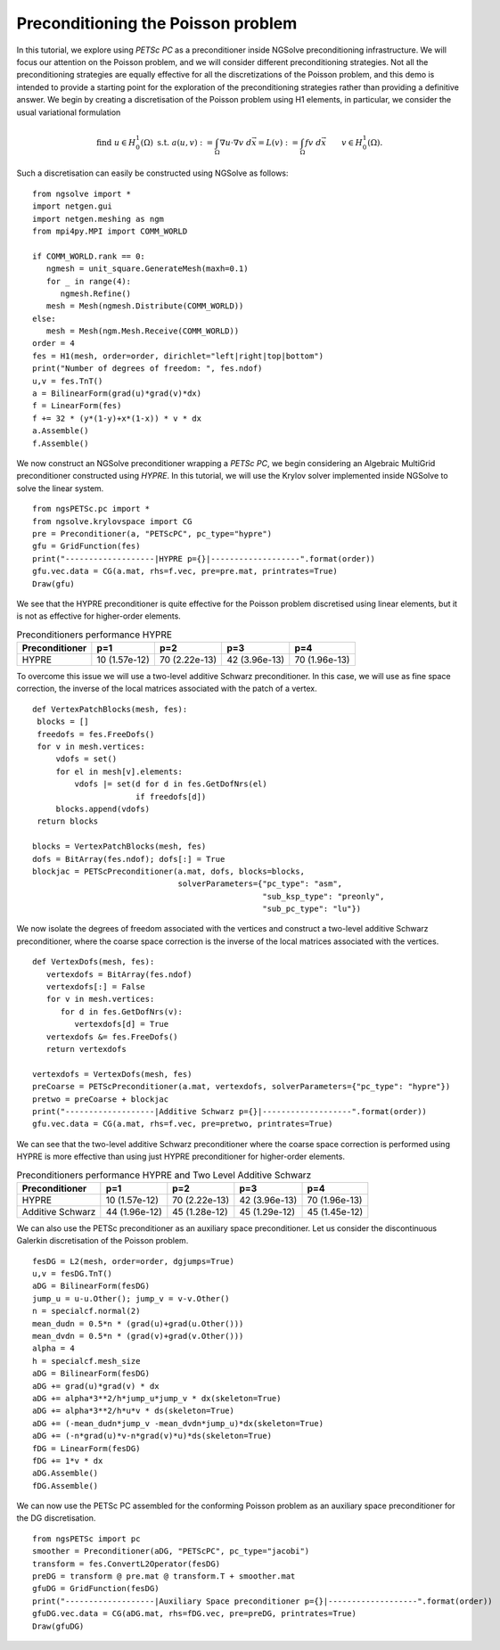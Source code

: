 Preconditioning the Poisson problem
=====================================

In this tutorial, we explore using `PETSc PC` as a preconditioner inside NGSolve preconditioning infrastructure.
We will focus our attention on the Poisson problem, and we will consider different preconditioning strategies.
Not all the preconditioning strategies are equally effective for all the discretizations of the Poisson problem, and this demo is intended to provide a starting point for the exploration of the preconditioning strategies rather than providing a definitive answer.
We begin by creating a discretisation of the Poisson problem using H1 elements, in particular, we consider the usual variational formulation

.. math::

   \text{find } u\in H^1_0(\Omega) \text{ s.t. } a(u,v) := \int_{\Omega} \nabla u\cdot \nabla v \; d\vec{x} = L(v) := \int_{\Omega} fv\; d\vec{x}\qquad v\in H^1_0(\Omega).

Such a discretisation can easily be constructed using NGSolve as follows: ::

   from ngsolve import *
   import netgen.gui
   import netgen.meshing as ngm
   from mpi4py.MPI import COMM_WORLD

   if COMM_WORLD.rank == 0:
      ngmesh = unit_square.GenerateMesh(maxh=0.1)
      for _ in range(4):
         ngmesh.Refine()
      mesh = Mesh(ngmesh.Distribute(COMM_WORLD))
   else:
      mesh = Mesh(ngm.Mesh.Receive(COMM_WORLD))
   order = 4
   fes = H1(mesh, order=order, dirichlet="left|right|top|bottom")
   print("Number of degrees of freedom: ", fes.ndof)
   u,v = fes.TnT()
   a = BilinearForm(grad(u)*grad(v)*dx)
   f = LinearForm(fes)
   f += 32 * (y*(1-y)+x*(1-x)) * v * dx
   a.Assemble()
   f.Assemble()

We now construct an NGSolve preconditioner wrapping a `PETSc PC`, we begin considering an Algebraic MultiGrid preconditioner constructed using `HYPRE`.
In this tutorial, we will use the Krylov solver implemented inside NGSolve to solve the linear system. ::

   from ngsPETSc.pc import *
   from ngsolve.krylovspace import CG
   pre = Preconditioner(a, "PETScPC", pc_type="hypre")
   gfu = GridFunction(fes)
   print("-------------------|HYPRE p={}|-------------------".format(order))
   gfu.vec.data = CG(a.mat, rhs=f.vec, pre=pre.mat, printrates=True)
   Draw(gfu)

We see that the HYPRE preconditioner is quite effective for the Poisson problem discretised using linear elements, but it is not as effective for higher-order elements.

.. list-table:: Preconditioners performance HYPRE
   :widths: auto
   :header-rows: 1

   * - Preconditioner
     - p=1
     - p=2
     - p=3
     - p=4
   * - HYPRE
     - 10 (1.57e-12)
     - 70 (2.22e-13)
     - 42 (3.96e-13)
     - 70 (1.96e-13)

To overcome this issue we will use a two-level additive Schwarz preconditioner.
In this case, we will use as fine space correction, the inverse of the local matrices associated with the patch of a vertex. ::

   def VertexPatchBlocks(mesh, fes):
    blocks = []
    freedofs = fes.FreeDofs()
    for v in mesh.vertices:
        vdofs = set()
        for el in mesh[v].elements:
            vdofs |= set(d for d in fes.GetDofNrs(el)
                         if freedofs[d])
        blocks.append(vdofs)
    return blocks

   blocks = VertexPatchBlocks(mesh, fes)
   dofs = BitArray(fes.ndof); dofs[:] = True
   blockjac = PETScPreconditioner(a.mat, dofs, blocks=blocks,
                                  solverParameters={"pc_type": "asm",
                                                    "sub_ksp_type": "preonly",
                                                    "sub_pc_type": "lu"})  

We now isolate the degrees of freedom associated with the vertices and construct a two-level additive Schwarz preconditioner, where the coarse space correction is the inverse of the local matrices associated with the vertices. ::

   def VertexDofs(mesh, fes):
      vertexdofs = BitArray(fes.ndof)
      vertexdofs[:] = False
      for v in mesh.vertices:
         for d in fes.GetDofNrs(v):
            vertexdofs[d] = True
      vertexdofs &= fes.FreeDofs()
      return vertexdofs

   vertexdofs = VertexDofs(mesh, fes)
   preCoarse = PETScPreconditioner(a.mat, vertexdofs, solverParameters={"pc_type": "hypre"})
   pretwo = preCoarse + blockjac
   print("-------------------|Additive Schwarz p={}|-------------------".format(order))
   gfu.vec.data = CG(a.mat, rhs=f.vec, pre=pretwo, printrates=True)

We can see that the two-level additive Schwarz preconditioner where the coarse space correction is performed using HYPRE is more effective than using just HYPRE preconditioner for higher-order elements.

.. list-table:: Preconditioners performance HYPRE and Two Level Additive Schwarz
   :widths: auto
   :header-rows: 1

   * - Preconditioner
     - p=1
     - p=2
     - p=3
     - p=4
   * - HYPRE
     - 10 (1.57e-12)
     - 70 (2.22e-13)
     - 42 (3.96e-13)
     - 70 (1.96e-13)
   * - Additive Schwarz
     - 44 (1.96e-12)
     - 45 (1.28e-12)
     - 45 (1.29e-12)
     - 45 (1.45e-12)
       
   
We can also use the PETSc preconditioner as an auxiliary space preconditioner.
Let us consider the discontinuous Galerkin discretisation of the Poisson problem. ::

   fesDG = L2(mesh, order=order, dgjumps=True)
   u,v = fesDG.TnT()
   aDG = BilinearForm(fesDG)
   jump_u = u-u.Other(); jump_v = v-v.Other()
   n = specialcf.normal(2)
   mean_dudn = 0.5*n * (grad(u)+grad(u.Other()))
   mean_dvdn = 0.5*n * (grad(v)+grad(v.Other()))
   alpha = 4
   h = specialcf.mesh_size
   aDG = BilinearForm(fesDG)
   aDG += grad(u)*grad(v) * dx
   aDG += alpha*3**2/h*jump_u*jump_v * dx(skeleton=True)
   aDG += alpha*3**2/h*u*v * ds(skeleton=True)
   aDG += (-mean_dudn*jump_v -mean_dvdn*jump_u)*dx(skeleton=True)
   aDG += (-n*grad(u)*v-n*grad(v)*u)*ds(skeleton=True)
   fDG = LinearForm(fesDG)
   fDG += 1*v * dx
   aDG.Assemble()
   fDG.Assemble()

We can now use the PETSc PC assembled for the conforming Poisson problem as an auxiliary space preconditioner for the DG discretisation. ::

   from ngsPETSc import pc
   smoother = Preconditioner(aDG, "PETScPC", pc_type="jacobi")
   transform = fes.ConvertL2Operator(fesDG)
   preDG = transform @ pre.mat @ transform.T + smoother.mat
   gfuDG = GridFunction(fesDG)
   print("-------------------|Auxiliary Space preconditioner p={}|-------------------".format(order))
   gfuDG.vec.data = CG(aDG.mat, rhs=fDG.vec, pre=preDG, printrates=True)
   Draw(gfuDG)